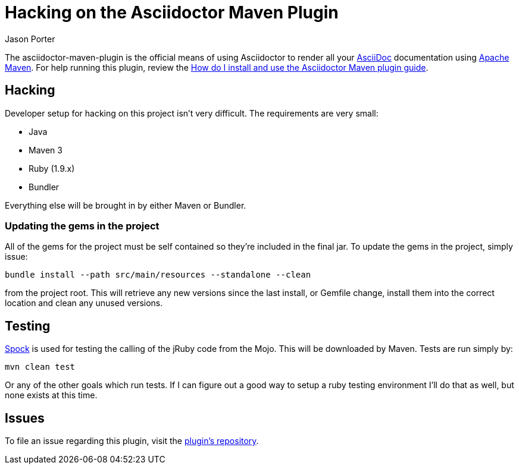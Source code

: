 = Hacking on the Asciidoctor Maven Plugin
Jason Porter
:awestruct-layout: base

The asciidoctor-maven-plugin is the official means of using Asciidoctor to render all your http://asciidoc.org[AsciiDoc] documentation using http://maven.apache.org/[Apache Maven]. 
For help running this plugin, review the http://asciidoctor.org/docs/install-and-use-asciidoctor-maven-plugin[How do I install and use the Asciidoctor Maven plugin guide].

== Hacking

Developer setup for hacking on this project isn't very difficult. 
The requirements are very small:

* Java
* Maven 3
* Ruby (1.9.x)
* Bundler

Everything else will be brought in by either Maven or Bundler.

=== Updating the gems in the project

All of the gems for the project must be self contained so they're included in the final jar. To update the gems in the project, simply issue:

 bundle install --path src/main/resources --standalone --clean

from the project root. 
This will retrieve any new versions since the last install, or Gemfile change, install them into the correct location and clean any unused versions.

== Testing

http://spockframework.org/[Spock] is used for testing the calling of the jRuby code from the Mojo. This will be downloaded by Maven. Tests are run simply by:

 mvn clean test

Or any of the other goals which run tests. If I can figure out a good way to setup a ruby testing environment I'll do that as well, but none exists at this time.

== Issues

To file an issue regarding this plugin, visit the http://github.com/asciidoctor/asciidoctor-maven-plugin/issues[plugin's repository].

